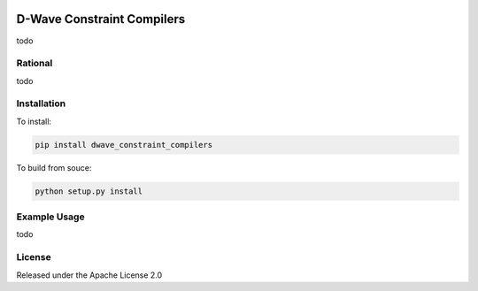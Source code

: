 .. image:: https://travis-ci.org/dwavesystems/dwave_constraint_compilers.svg?branch=master
    :target: https://travis-ci.org/dwavesystems/dwave_constraint_compilers
    :alt: Travis Status

.. image:: https://coveralls.io/repos/github/dwavesystems/dwave_constraint_compilers/badge.svg?branch=master
    :target: https://coveralls.io/github/dwavesystems/dwave_constraint_compilers?branch=master
    :alt: Coverage Report

.. image:: https://readthedocs.org/projects/dwave_constraint_compilers/badge/?version=latest
    :target: http://dwave_constraint_compilers.readthedocs.io/en/latest/?badge=latest
    :alt: Documentation Status

.. inclusion-marker-do-not-remove

D-Wave Constraint Compilers
===========================

todo

Rational
--------

todo

Installation
------------

To install:

.. code-block:: bash

    pip install dwave_constraint_compilers

To build from souce:

.. code-block:: bash
    
    python setup.py install

Example Usage
-------------

todo

License
-------

Released under the Apache License 2.0
